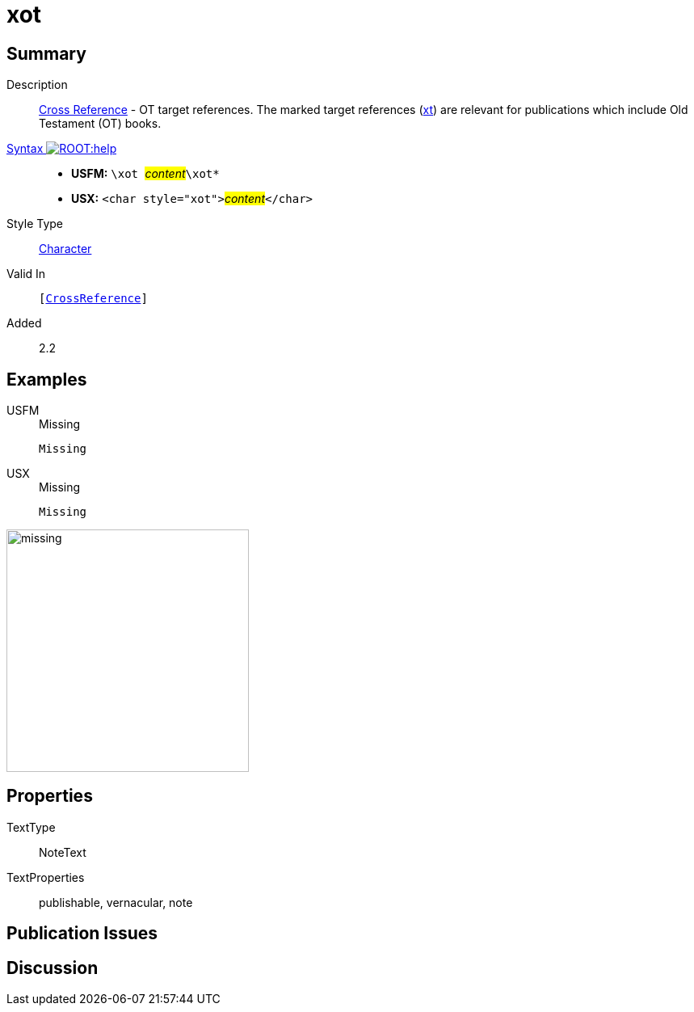 = xot
:description: Cross Reference - OT references
:url-repo: https://github.com/usfm-bible/tcdocs/blob/main/markers/char/xot.adoc
:noindex:
ifndef::localdir[]
:source-highlighter: rouge
:localdir: ../
endif::[]
:imagesdir: {localdir}/images

// tag::public[]

== Summary

Description:: xref:note:crossref/index.adoc[Cross Reference] - OT target references. The marked target references (xref:notes:crossref/xt[xt]) are relevant for publications which include Old Testament (OT) books.
xref:ROOT:syntax-docs.adoc#_syntax[Syntax image:ROOT:help.svg[]]::
* *USFM:* ``++\xot ++``#__content__#``++\xot*++``
* *USX:* ``++<char style="xot">++``#__content__#``++</char>++``
Style Type:: xref:char:index.adoc[Character]
Valid In:: `[xref:note:crossref/index.adoc[CrossReference]]`
// tag::spec[]
Added:: 2.2
// end::spec[]

== Examples

[tabs]
======
USFM::
+
.Missing
[source#src-usfm-char-xot_1,usfm,highlight=1]
----
Missing
----
USX::
+
.Missing
[source#src-usx-char-xot_1,xml,highlight=1]
----
Missing
----
======

image::char/missing.jpg[,300]

== Properties

TextType:: NoteText
TextProperties:: publishable, vernacular, note

== Publication Issues

// end::public[]

== Discussion
